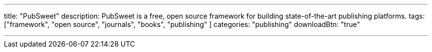 ---
title: "PubSweet"
description: PubSweet is a free, open source framework for building state-of-the-art publishing platforms.
tags: ["framework", "open source", "journals", "books", "publishing" ]
categories: "publishing"
downloadBtn: "true"

---
:toc:

